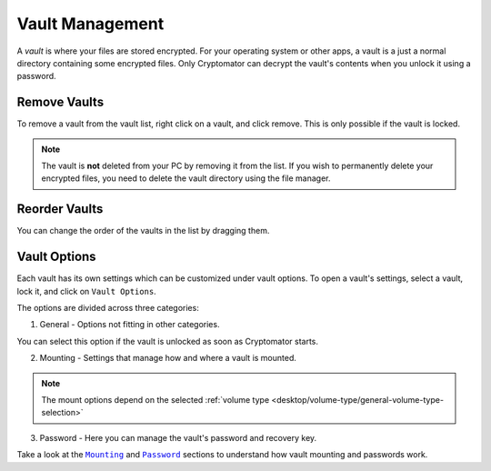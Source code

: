 Vault Management
================

A *vault* is where your files are stored encrypted.
For your operating system or other apps, a vault is a just a normal directory containing some encrypted files.
Only Cryptomator can decrypt the vault's contents when you unlock it using a password.


.. _desktop/vault-management/remove-vaults:

Remove Vaults
-------------

To remove a vault from the vault list, right click on a vault, and click remove. 
This is only possible if the vault is locked.

.. note::

    The vault is **not** deleted from your PC by removing it from the list. If you wish to permanently delete your encrypted files, you need to delete the vault directory using the file manager.


.. _desktop/vault-management/reorder-vaults:

Reorder Vaults
--------------

You can change the order of the vaults in the list by dragging them.

.. image:: ../img/desktop/move-vaults.gif
    :alt: How to reorder vaults


.. _desktop/vault-management/vault-options:

Vault Options
-------------

Each vault has its own settings which can be customized under vault options.
To open a vault's settings, select a vault, lock it, and click on ``Vault Options``.


The options are divided across three categories:

1. General - Options not fitting in other categories.

You can select this option if the vault is unlocked as soon as Cryptomator starts.

.. image:: ../img/desktop/vault-options-general.png
    :alt: General vault options

2. Mounting - Settings that manage how and where a vault is mounted.

.. note:: The mount options depend on the selected :ref:`volume type <desktop/volume-type/general-volume-type-selection>`

.. image:: ../img/desktop/vault-options-mounting.png
    :alt: Vault options for mounting

3. Password - Here you can manage the vault's password and recovery key.

.. image:: ../img/desktop/vault-options-password.png
    :alt: Vault options regarding the password




Take a look at the |Mounting|_ and |Password|_ sections to understand how vault mounting and passwords work.

.. |Mounting| replace:: ``Mounting``
.. _Mounting: ./vault-mounting.html

.. |Password| replace:: ``Password``
.. _Password: ./password-and-recovery-key.html